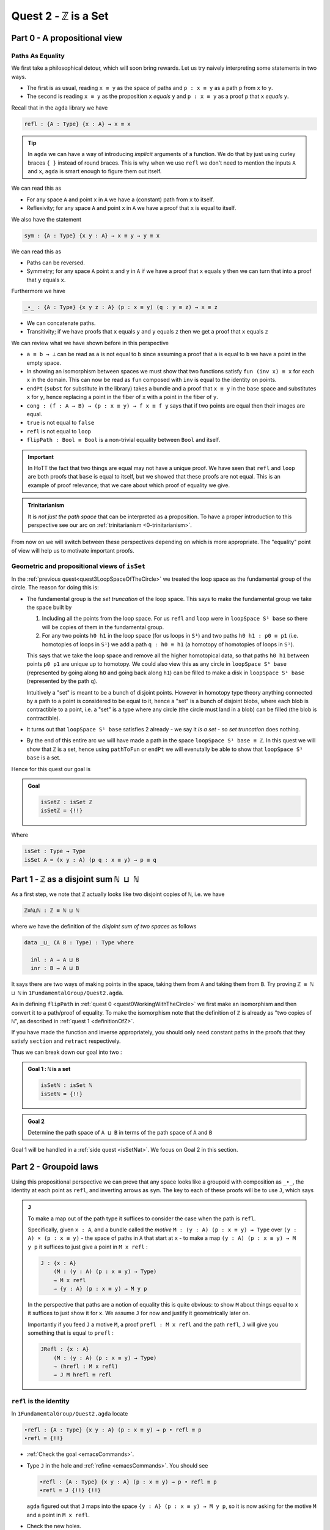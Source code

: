 
****************************
Quest 2 - ``ℤ`` is a Set
****************************


Part 0 - A propositional view
=============================

Paths As Equality
-----------------

We first take a philosophical detour, which will soon bring rewards.
Let us try naively interpreting some statements in two ways.

- The first is as usual, reading ``x ≡ y`` as the space of paths and
  ``p : x ≡ y`` as a path ``p`` from ``x`` to ``y``.
- The second is reading ``x ≡ y`` as the proposition ``x`` *equals* ``y`` and
  ``p : x ≡ y`` as a proof ``p`` that ``x`` *equals* ``y``.

Recall that in the ``agda`` library we have

.. code:: agda

   refl : {A : Type} {x : A} → x ≡ x

.. raw:: html

   <p>
   <details>
   <summary>Implicit arguments</summary>

.. tip::

   In ``agda`` we can have a way of introducing
   *implicit* arguments of a function.
   We do that by just using curley braces ``{ }`` instead
   of round braces.
   This is why when we use ``refl`` we don't need to mention
   the inputs ``A`` and ``x``,
   ``agda`` is smart enough to figure them out itself.

.. raw:: html

   </details>
   </p>

We can read this as

- For any space ``A`` and point ``x`` in ``A`` we have a (constant) path
  from ``x`` to itself.
- Reflexivity; for any space ``A`` and point ``x`` in ``A`` we have a proof
  that ``x`` is equal to itself.

We also have the statement

.. code:: agda

   sym : {A : Type} {x y : A} → x ≡ y → y ≡ x

We can read this as

- Paths can be reversed.
- Symmetry; for any space ``A`` point ``x`` and ``y`` in ``A``
  if we have a proof that ``x`` equals ``y`` then
  we can turn that into a proof that ``y`` equals ``x``.

Furthermore we have

.. code:: agda

   _∙_ : {A : Type} {x y z : A} (p : x ≡ y) (q : y ≡ z) → x ≡ z

- We can concatenate paths.
- Transitivity; if we have proofs that
  ``x`` equals ``y`` and ``y`` equals ``z`` then
  we get a proof that ``x`` equals ``z``

We can review what we have shown before in this perspective

- ``a ≡ b → ⊥`` can be read as ``a`` is not equal to ``b``
  since assuming a proof that ``a`` is equal to ``b``
  we have a point in the empty space.
- In showing an isomorphism between spaces
  we must show that two functions satisfy ``fun (inv x) ≡ x``
  for each ``x`` in the domain.
  This can now be read as ``fun`` composed with ``inv``
  is equal to the identity on points.
- ``endPt`` (``subst`` for substitute in the library)
  takes a bundle and a proof that ``x ≡ y`` in the base space
  and substitutes ``x`` for ``y``,
  hence replacing a point in the fiber of ``x``
  with a point in the fiber of ``y``.
- ``cong : (f : A → B) → (p : x ≡ y) → f x ≡ f y``
  says that if two points are equal then their images are equal.
- ``true`` is not equal to ``false``
- ``refl`` is not equal to ``loop``
- ``flipPath : Bool ≡ Bool`` is a non-trivial equality
  between ``Bool`` and itself.


.. important::

   In HoTT the fact that two things are equal
   may not have a unique proof.
   We have seen that ``refl`` and ``loop``
   are both proofs that ``base`` is equal to itself,
   but we showed that these proofs are not equal.
   This is an example of proof relevance;
   that we care about which proof of equality we give.

.. admonition:: Trinitarianism

   It is *not just the path space* that can be
   interpreted as a proposition.
   To have a proper introduction to this perspective
   see our arc on :ref:`trinitarianism <0-trinitarianism>`.

From now on we will switch between these perspectives
depending on which is more appropriate.
The "equality" point of view will help us to motivate important proofs.

Geometric and propositional views of ``isSet``
----------------------------------------------

..
   **** teaching we just teach them how to compute
   using J with some motivation
   (how to think about it but not the motivation)
   We will keep elaborations of this in 0-trinitarianism

In the :ref:`previous quest<quest3LoopSpaceOfTheCircle>`
we treated the loop space as the fundamental group of the circle.
The reason for doing this is:

- The fundamental group is the *set truncation* of the loop space.
  This says to make the fundamental group we take the space
  built by

  1. Including all the points from the loop space.
     For us ``refl`` and ``loop`` were in ``loopSpace S¹ base``
     so there will be copies of them in the fundamental group.
  2. For any two points ``h0 h1`` in the loop space
     (for us loops in ``S¹``)
     and two paths ``h0 h1 : p0 ≡ p1``
     (i.e. homotopies of loops in ``S¹``)
     we add a path ``q : h0 ≡ h1``
     (a homotopy of homotopies of loops in ``S¹``).

  This says that we take the loop space and remove all the higher homotopical data,
  so that paths ``h0 h1`` between points ``p0 p1`` are unique up to homotopy.
  We could also view this as any circle in ``loopSpace S¹ base``
  (represented by going along ``h0`` and going back along ``h1``)
  can be filled to make a disk in ``loopSpace S¹ base``
  (represented by the path ``q``).

  Intuitively a "set" is meant to be a bunch of disjoint points.
  However in homotopy type theory anything connected by a path
  to a point is considered to be equal to it,
  hence a "set" is a bunch of disjoint blobs,
  where each blob is contractible to a point,
  i.e. a "set" is a type where any circle (the circle must land in a blob)
  can be filled (the blob is contractible).

  .. insert picture

- It turns out that ``loopSpace S¹ base`` satisfies 2
  already - we say it *is a set* -
  so *set truncation* does nothing.
- By the end of this entire arc we will have made
  a path in the space ``loopSpace S¹ base ≡ ℤ``.
  In this quest we will show that ``ℤ`` is a set,
  hence using ``pathToFun`` or ``endPt`` we will evenutally be able to show
  that ``loopSpace S¹ base`` is a set.

Hence for this quest our goal is

.. admonition:: Goal

   .. code:: agda

      isSetℤ : isSet ℤ
      isSetℤ = {!!}

Where

.. code:: agda

   isSet : Type → Type
   isSet A = (x y : A) (p q : x ≡ y) → p ≡ q


Part 1 - ``ℤ`` as a disjoint sum ``ℕ ⊔ ℕ``
==========================================

As a first step, we note that ``ℤ`` actually looks like
two disjoint copies of ``ℕ``, i.e. we have

.. code:: agda

   ℤ≡ℕ⊔ℕ : ℤ ≡ ℕ ⊔ ℕ

where we have the definition of the *disjoint sum of two spaces* as follows

.. code:: agda

   data _⊔_ (A B : Type) : Type where

     inl : A → A ⊔ B
     inr : B → A ⊔ B

It says there are two ways of making points in the space,
taking them from ``A`` and taking them from ``B``.
Try proving ``ℤ ≡ ℕ ⊔ ℕ`` in ``1FundamentalGroup/Quest2.agda``.

.. raw:: html

   <p>
   <details>
   <summary>Hint</summary>

As in defining ``flipPath`` in :ref:`quest 0 <quest0WorkingWithTheCircle>`
we first make an isomorphism and then convert it to a path/proof of equality.
To make the isomorphism note that
the definition of ``ℤ`` is already as "two copies of ``ℕ``",
as described in :ref:`quest 1 <definitionOfZ>`.

If you have made the function and inverse appropriately,
you should only need constant paths in the
proofs that they satisfy ``section`` and ``retract``
respectively.

.. raw:: html

   </details>
   </p>

Thus we can break down our goal into two :

.. admonition:: Goal 1 : ``ℕ`` is a set

   .. code:: agda

      isSetℕ : isSet ℕ
      isSetℕ = {!!}

.. admonition:: Goal 2

   Determine the path space of ``A ⊔ B`` in terms of
   the path space of ``A`` and ``B``

Goal 1 will be handled in a :ref:`side quest <isSetNat>`.
We focus on Goal 2 in this section.

Part 2 - Groupoid laws
======================

Using this propositional perspective we can prove that any space
looks like a groupoid with
composition as ``_∙_``, the identity at each point as ``refl``,
and inverting arrows as ``sym``.
The key to each of these proofs will be to use ``J``,
which says

.. admonition:: ``J``

   To make a map out of the path type it suffices to
   consider the case when the path is ``refl``.

   Specifically, given ``x : A``,
   and a bundle called the *motive* ``M : (y : A) (p : x ≡ y) → Type`` over
   ``(y : A) × (p : x ≡ y)`` - the space of paths in ``A``
   that start at ``x`` -
   to make a map ``(y : A) (p : x ≡ y) → M y p``
   it suffices to just give a point in ``M x refl`` :

   .. code:: agda

      J : {x : A}
          (M : (y : A) (p : x ≡ y) → Type)
          → M x refl
          → {y : A} (p : x ≡ y) → M y p

   In the perspective that paths are a notion of equality
   this is quite obvious:
   to show ``M`` about things equal to ``x``
   it suffices to just show it for ``x``.
   We assume ``J`` for now and justify it geometrically later on.

   Importantly if you feed ``J`` a motive ``M``,
   a proof ``prefl : M x refl`` and the path ``refl``,
   ``J`` will give you something that is equal to ``prefl`` :


   .. code:: agda

      JRefl : {x : A}
          (M : (y : A) (p : x ≡ y) → Type)
          → (hrefl : M x refl)
          → J M hrefl ≡ refl

``refl`` is the identity
------------------------

In ``1FundamentalGroup/Quest2.agda`` locate

.. code:: agda

   ∙refl : {A : Type} {x y : A} (p : x ≡ y) → p ∙ refl ≡ p
   ∙refl = {!!}

- :ref:`Check the goal <emacsCommands>`.
- Type ``J`` in the hole and :ref:`refine <emacsCommands>`.
  You should see

  .. code:: agda

     ∙refl : {A : Type} {x y : A} (p : x ≡ y) → p ∙ refl ≡ p
     ∙refl = J {!!} {!!}

  ``agda`` figured out that ``J`` maps into the space
  ``{y : A} (p : x ≡ y) → M y p``,
  so it is now asking for the motive ``M`` and a point in ``M x refl``.
- Check the new holes.
- We want ``M y p`` to be the same as ``p ∙ refl ≡ refl``
  so ``M`` should take any ``y : A`` and ``p : x ≡ y``
  to the space ``p ∙ refl ≡ refl``; this fills the first hole.
- To show the case when ``p`` is ``refl`` we use the
  result from the library

  .. code:: agda

        refl∙refl : refl ∙ refl ≡ refl

  This fills the second hole.

If all was correct, we have just produced a proof that
``refl`` is a right identity.
Similarly,
formulate and prove the statement that ``refl`` is a left identity.

``sym`` inverts arrows
----------------------

In ``1FundamentalGroup/Quest2.agda`` locate

.. code:: agda

   ∙sym : {A : Type} {x y : A} (p : x ≡ y) → p ∙ sym p ≡ refl
   ∙sym = {!!}

- :ref:`Check the goal <emacsCommands>`.
- As before try to :ref:`refine <emacsCommands>` using ``J``.
- Check the new holes and fill in what the motive ``M`` should be,
  as we did for ``∙refl``.
- It remains to fill the last hole, which is to show ``M x refl``.
  You may need to use the result ``symRefl : sym refl ≡ refl``
  from the library.

  .. raw:: html

     <p>
     <details>
     <summary>Spoiler</summary>

  The last hole should be asking you for a proof that ``refl ∙ sym refl ≡ refl``.
  For this we will use a chain of equalities starting at ``refl ∙ sym refl``,
  going to ``refl ∙ refl`` and ending at ``refl``.
  To do so make your code look like

  .. code:: agda

     ∙sym : {A : Type} {x y : A} (p : x ≡ y) → p ∙ sym p ≡ refl
     ∙sym = J (λ y p → p ∙ sym p ≡ refl)
            (
              refl ∙ sym refl
            ≡⟨ ? ⟩
              refl ∙ refl
            ≡⟨ ? ⟩
              refl
            ∎)

  Check the new holes,
  they should be asking for proofs of
  ``refl ∙ sym refl ≡ refl ∙ refl``
  and ``refl ∙ refl`` respectively.

  To prove the first equality you can
  use ``cong`` on the function ``λ p → refl ∙ p``,
  and a proof that the paths on the right are equal ``sym refl ≡ refl``.

  .. raw:: html

     </details>
     </p>

If all was correct, we have just produced a proof that
``sym`` gives right inverses.
Similarly you can formulate and prove that it gives left inverses.

Associativity
-------------

Lastly locate

.. code:: agda

   assoc : {A : Type} {w x : A} (p : w ≡ x) {y : A} (q : x ≡ y) {z : A} (r : y ≡ z)
           → (p ∙ q) ∙ r ≡ p ∙ (q ∙ r)
   assoc {A} = {!!}

We have assumed for you the implicit argument ``{A}`` as you will be needing it.

- Try using ``J`` to reduce to the case when ``p`` is ``refl``.
  Once you have included the "motive" your code should look like

  .. raw:: html

     <p>
     <details>
     <summary>Spoiler</summary>

  .. code::

     assoc : {A : Type} {w x : A} (p : w ≡ x) {y z : A} (q : x ≡ y) (r : y ≡ z)
        → (p ∙ q) ∙ r ≡ p ∙ (q ∙ r)
     assoc {A} = J
        (λ x p → {y z : A} (q : x ≡ y) (r : y ≡ z) → (p ∙ q) ∙ r ≡ p ∙ (q ∙ r))
        {!!}

  .. raw:: html

     </details>
     </p>

- Try to prove the case when ``p`` is ``refl``.

  .. raw:: html

     <p>
     <details>
     <summary>Hint</summary>

  * You may need a chain of equalities.
  * You may need that ``refl`` is a left identity.
  * You may need to use ``cong``.

  .. raw:: html

     </details>
     </p>

We have just shown that composition is associative.
This completes our goal of showing that each space
looks like a groupoid.

Part 3 - ``isSet ℤ``
====================

We want to show that ``ℤ`` is a set,
which we reduce to showing that ``ℕ ⊔ ℕ`` is a set
by the path ``ℤ≡ℕ⊔ℕ`` we made at the beginning.
Intuitively if ``ℕ`` is a set then two disjoint
copies of it should also be a set,
(think about filling spheres on the disjoint sum).

So we first formulate a generalization of this result ``isSet⊔``,
which says if spaces ``A`` and ``B`` are both sets
then so is their disjoint sum.
Please do this in ``1FundamentalGroup/Quest2.agda`` where indicated.
It should look like

.. raw:: html

   <p>
   <details>
   <summary>Solution</summary>

.. code::

   isSet⊔ : {A B : Type} → isSet A → isSet B → isSet (A ⊔ B)
   isSet⊔ = {!!}

.. raw:: html

   </details>
   </p>

We can use this to show ``isSet (ℕ ⊔ ℕ)``, using ``isSetℕ : isSet ℕ``,
which will be shown in a :ref:`side quest <isSetNat>`.
Then using either ``pathToFun`` or ``endPt`` you can show
``isSet ℤ`` from ``isSet (ℕ ⊔ ℕ)``,
using the path from ``ℤ`` to ``ℕ ⊔ ℕ`` we made earlier.
Try to set this up after your definition of ``isSet⊔``.

.. raw:: html

   <p>
   <details>
   <summary>Hint : The statement</summary>

.. code:: agda

   isSetℤ : isSet ℤ

.. raw:: html

   </details>
   </p>

.. raw:: html

   <p>
   <details>
   <summary>Hint : using ``pathToFun`` and ``endPt``</summary>

To use ``pathToFun`` you must figure out what path you are following
and what point you are following the path along.

To use ``endPt`` you must figure out what bundle you are making,
what the path in the base space is,
and what point you are starting at in the first fiber.

.. raw:: html

   </details>
   </p>

.. raw:: html

   <p>
   <details>
   <summary>Partial solutions</summary>

The point you need to follow in either case
is the point in the space ``isSet (ℕ ⊔ ℕ)``.
Which we have :

.. code:: agda

   isSetℤ : isSet ℤ
   isSetℤ = pathToFun {!!} (isSet⊔ isSetℕ isSetℕ)

   isSetℤ' : isSet ℤ
   isSetℤ' = endPt {!!} {!!} (isSet⊔ isSetℕ isSetℕ)

.. raw:: html

   </details>
   </p>

.. raw:: html

   <p>
   <details>
   <summary>Solutions</summary>

.. code:: agda

   isSetℤ : isSet ℤ
   isSetℤ = pathToFun (cong isSet (sym ℤ≡ℕ⊔ℕ)) (isSet⊔ isSetℕ isSetℕ)

   isSetℤ' : isSet ℤ
   isSetℤ' = endPt (λ A → isSet A) (sym ℤ≡ℕ⊔ℕ) (isSet⊔ isSetℕ isSetℕ)

.. raw:: html

   </details>
   </p>

Once this is complete we can go back and work on ``isSet⊔``.

``isProp`` and ``isSet``
------------------------

- We assume ``hA : isSet A``,
  ``hB : isSet B``, and points ``x y : A ⊔ B``.
  Following along in ``agda`` your code should look like

  .. code:: agda

     isSet⊔ : {A B : Type} → isSet A → isSet B → isSet (A ⊔ B)
     isSet⊔ hA hB x y = {!!}

- Check the goal.
  It should be asking for a point in the space ``isProp (x ≡ y)``.
- This is because the slicker definition of ``isSet`` used ``isProp``.

  .. code:: agda

     isProp : Type → Type
     isProp A = (x y : A) → x ≡ y

     isSet : Type → Type
     isSet A = (x y : A) → isProp (x ≡ y)

  Whilst ``isSet A`` says that any circle ``S¹`` can be filled,
  ``isProp A`` - "``A`` is a proposition" -
  says any two points has a path in between; ``S⁰`` can be filled.

We must stop here and consider how to get information on
the path space of ``A ⊔ B`` when our hypotheses are
about the path spaces of ``A`` and ``B`` respectively.
We could try to case on ``x`` and ``y``.

- If ``x`` and ``y`` are both of the form ``inl ax`` and
  ``inl ay`` for ``ax ay : A``,
  then we are reduced to proving ``isProp (inl ax ≡ inl ay)``.
  This *should* be due to ``hA``, which gives us
  ``hA ax ay : isProp (ax ≡ ay)``.
  However somehow we would have to identify the spaces
  ``inl ax ≡ inl ay`` and ``ax ≡ ay``.
- If ``x`` and ``y`` are of the forms ``inl ax`` and ``inr by``
  respectively for ``ax : A`` and ``by : B`` then
  intuitively the space ``inl ax ≡ inr bx`` *should* be empty.
- The other two cases are similar.

The conclusion is that we need some kind of
classification of the path space of disjoint sums.

Path space of disjoint sums
---------------------------

.. admonition:: Path space of disjoint sums

   A path in the the disjoint sum
   should just be a path in one of the two parts.

   Viewed as equality, this says points from ``A``
   cannot be confused with points from ``B``
   or points in ``A`` they were not already equal to.

For now we leave ``isSet⊔`` alone and define a function ``⊔NoConfusion``
that takes two points in ``A ⊔ B`` and returns a space,
which is meant to represent the path space in each case.
Try to describe this space in ``1FundamentalGroup/Quest2.agda``.
It should look like:

.. raw:: html

   <p>
   <details>
   <summary>Solution</summary>

.. code:: agda

   ⊔NoConfusion : {A B : Type} → A ⊔ B → A ⊔ B → Type
   ⊔NoConfusion = {!!}

.. raw:: html

   </details>
   </p>

Then assume points ``x`` and ``y`` in the disjoint sum
and try to case on them.
There should be four cases.

- When both points are from ``A``,
  i.e. they are ``inl ax`` and ``inl ay``,
  then we should give the space ``ax ≡ ay``,
  which we expect to be isomorphic to ``inl ax ≡ inl ay``.
- (Two cases) When each is from a different space we expect the path
  space between them to be empty, so we should give ``⊥``.
- If both are from ``B`` then we should
  replicate what we did in the first case.

Concluding ``isSet⊔``
---------------------

Now we have two of goals :

- "``Path≡⊔NoConfusion``" :
  We need to show that for each ``x y : A ⊔ B``
  the path space is equal to our classification,
  i.e. that ``(x ≡ y) ≡ (⊔NoConfusion x y)``
- "``isSet⊔NoConfusion``" : For ``isSet⊔``, given
  ``hA : isProp A``, ``hB : isProp B`` and ``x y : A ⊔ B``
  we needed to show ``isProp (x ≡ y)``.
  Hence we want to show that under the same assumptions
  ``isProp (⊔NoConfusion x y)``.

Formalise both of these above appropriate places indicated in
``1FundamentalGroup/Quest2.agda``.
They should look like

.. raw:: html

   <p>
   <details>
   <summary>Solutions</summary>

.. code:: agda

   Path≡⊔NoConfusion : (x y : A ⊔ B) → (x ≡ y) ≡ ⊔NoConfusion x y
   Path≡⊔NoConfusion = {!!}

   isSet⊔NoConfusion : isSet A → isSet B → (x y : A ⊔ B) → isProp (⊔NoConfusion x y)
   isSet⊔NoConfusion = {!!}

.. raw:: html

   </details>
   </p>

.. tip:: Local variables

   If you are tired of writing ``{A B : Type} →`` each time
   you can stick

   .. code::

      private
        variable
          A B : Type

   at the beginning of your ``agda`` file,
   and it will assume ``A`` and ``B`` implicitely
   whenever they are mentioned.
   Make sure it is indented correctly.

Without showing either of these new definitions,
try using them to complete ``isSet⊔``.

.. raw:: html

   <p>
   <details>
   <summary>Hint</summary>

We can use ``pathToFun`` or ``endPt``
to follow how a proof of ``isProp`` on
``⊔NoConfusion`` changes into a proof of in ``isProp``
on the path space ``x ≡ y``
(where proofs are points in a space).

.. raw:: html

   </details>
   </p>

.. raw:: html

   <p>
   <details>
   <summary>Partial solutions</summary>

.. code:: agda

   isSet⊔ : {A B : Type} → isSet A → isSet B → isSet (A ⊔ B)
   isSet⊔ hA hB x y = pathToFun {!!} (isSet⊔NoConfusion hA hB x y)

   isSet⊔' : {A B : Type} → isSet A → isSet B → isSet (A ⊔ B)
   isSet⊔' hA hB x y = endPt {!!} {!!} (isSet⊔NoConfusion hA hB x y)

.. raw:: html

   </details>
   </p>

.. raw:: html

   <p>
   <details>
   <summary>Solutions</summary>

.. code:: agda

   isSet⊔ : {A B : Type} → isSet A → isSet B → isSet (A ⊔ B)
   isSet⊔ hA hB x y = pathToFun (cong isProp (sym (Path≡⊔NoConfusion x y)))
                        (isSet⊔NoConfusion hA hB x y)

   isSet⊔' : {A B : Type} → isSet A → isSet B → isSet (A ⊔ B)
   isSet⊔' hA hB x y = endPt (λ A → isProp A) (sym (Path≡⊔NoConfusion x y))
                        (isSet⊔NoConfusion hA hB x y)

.. raw:: html

   </details>
   </p>

Proving ``isSet⊔NoConfusion``
-----------------------------

We will now show that ``⊔NoConfusion`` "is a set".
Locate your definition of ``isSet⊔NoConfusion``
and try proving it.

.. raw:: html

   <p>
   <details>
   <summary>Hint</summary>

We need to case on which points we took ``A ⊔ B``.

- If they are both "from ``A``" then we need to show that
  the path spaces in ``A`` are propositions.
- (2 cases) If they are from different spaces then we must show that
  the path spaces in ``⊥`` are propositions.
- If they are both "from ``B``" then it is similar to the first case.

.. raw:: html

   </details>
   </p>



Part 4 - Proving ``Path≡⊔NoConfusion``
======================================

It suffices to make an isomorphism
----------------------------------

Replicate our proof of ``flipPath`` in :ref:`quest 0 <>`,
it suffices to show an isomorphism instead of an equality.
Make this precise in ``1FundamentalGroup/Quest2``.


.. raw:: html

   <p>
   <details>
   <summary>Spoiler</summary>

So that you can follow, we will make a lemma
(you don't have to do this but each part of this proof will be relevant anyway) :

.. code:: agda

   Path≅⊔NoConfusion : (x y : A ⊔ B) → (x ≡ y) ≅ ⊔NoConfusion x y
   Path≅⊔NoConfusion = {!!}

.. raw:: html

   </details>
   </p>

To prove the isomorphism (for each arbitrary ``x`` and ``y``) we need
four things, which we can extract as local definitions / lemmas using ``where``.

.. raw:: html

   <p>
   <details>
   <summary>Spoiler</summary>

.. code:: agda

  fun : (x y : A ⊔ B) → (x ≡ y) → ⊔NoConfusion x y
  fun x y = {!!}

  inv : (x y : A ⊔ B) → ⊔NoConfusion x y → x ≡ y
  inv x y = {!!}

  rightInv : (x y : A ⊔ B) → section (fun x y) (inv x y)
  rightInv {A} {B} = {!!}

  leftInv : (x y : A ⊔ B) → retract (fun x y) (inv x y)
  leftInv = {!!}

.. raw:: html

   </details>
   </p>

``fun``
-------

We will try to define the map forward, which we called ``fun``.
If we assume and case on ``x`` and ``y`` in the disjoint sum then

- When ``x`` and ``y`` are both from ``A`` then
  they will be ``inl ax`` and ``inl ay``,
  so checking the goal we should be required to give a point in
  ``inl x ≡ inl y → x ≡ y``.
  Read propositionally this says ``inl`` is injective.
  You can think about how to do this, but
  we thought this was *hard*,
  especially considering the tech we already have.
- When ``x`` and ``y`` are from different spaces then
  checking the goal, we should be required to give a point in
  ``inl ax ≡ inr by → ⊥``.
  This says there are no paths between the disjoint parts.
  This also seems hard.

The trick is to *not* case on ``x`` and ``y``,
and instead view things propositionally and use ``J``.
Intuitively ``J`` allows us just do show this
when ``x`` and ``y`` are both ``x``,
i.e. give a point in ``⊔NoConfusion x x``.
This is how the above is formalized
(without showing ``⊔NoConfusion x x`` yet):

.. raw:: html

   <p>
   <details>
   <summary>Spoiler</summary>

.. code:: agda

   fun : (x y : A ⊔ B) → (x ≡ y) → ⊔NoConfusion x y
   fun x y = J (λ y' p → ⊔NoConfusion x y') {!!}

.. raw:: html

   </details>
   </p>

To prove ``⊔NoConfusion x x`` it would be convenient to be able to case on ``x``
so we will extract it as a lemma.
Once you extract and case on ``x`` this it should be quite easy to show.

.. raw:: html

   <p>
   <details>
   <summary>Spoiler</summary>

.. code:: agda

   ⊔NoConfusionSelf : (x : A ⊔ B) → ⊔NoConfusion x x
   ⊔NoConfusionSelf (inl x) = refl
   ⊔NoConfusionSelf (inr x) = refl

.. raw:: html

   </details>
   </p>

``inv``
=======

Try defining ``inv``.

.. raw:: html

   <p>
   <details>
   <summary>Hint 0</summary>

Check the goal.
You can assume points ``x y : A ⊔ B``
and a point ``h : ⊔NoConfusion x y``.
If you case on ``x`` and ``y``
you might find there are fewer cases than you need.
This is because ``⊔NoConfusion (inl ax) (inr by)``
was defined to be empty, so ``agda`` automatically removes the case.

.. raw:: html

   </details>
   </p>

.. raw:: html

   <p>
   <details>
   <summary>Hint 1</summary>

In the case that both points are from ``x`` we need to show that
given a proof ``p : ax ≡ ay`` we get a proof of ``inl ax ≡ inr ay``.
We already have the result that if two points are equal then
their images under a function are equal.

.. raw:: html

   </details>
   </p>

.. raw:: html

   <p>
   <details>
   <summary>Solution</summary>

.. code:: agda

   inv : (x y : A ⊔ B) → ⊔NoConfusion x y → x ≡ y
   inv (inl x) (inl y) p = cong inl p
   inv (inr x) (inr y) p = cong inr p

.. raw:: html

   </details>
   </p>

``rightInv``
------------

Try to define
``rightInv : (x y : A ⊔ B) → section (fun x y) (inv x y)``.

.. raw:: html

   <p>
   <details>
   <summary>Hint 0</summary>

It is a good idea to case on ``x`` and ``y`` in the space ``A ⊔ B``,
since ``inv`` is the first to take these inputs in here,
and ``inv`` was defined by casing on ``x`` and ``y``.
This should reduce us to just two cases,
like when defining ``inv``.
We will just describe the case when they are both from ``A``.

.. raw:: html

   </details>
   </p>

.. raw:: html

   <p>
   <details>
   <summary>Hint 1</summary>

We can use ``J`` to reduce to the case of when the path is ``refl``.

.. raw:: html

   <p>
   <details>
   <summary>Solution</summary>

.. code:: agda

   rightInv : (x y : A ⊔ B) → section (fun x y) (inv x y)
   rightInv {A} {B} (inl x) (inl y) p = J (λ y' p → fun {A} {B} (inl x) (inl y') (inv (inl x) (inl y') p) ≡ p) {!!}

   We added the implicit arguments ``{A}`` and ``{B}`` so we can actually access them here.
   The remaining hole is for showing that

.. code:: agda

   fun (inl x) (inl x) (inv (inl x) (inl x) refl) ≡ refl

.. raw:: html

   </details>
   </p>

.. raw:: html

   </details>
   </p>

.. raw:: html

   <p>
   <details>
   <summary>Hint 2</summary>

It would help to make a chain of equalities.
We defined ``inv (inl x) (inl x) refl`` to be ``refl``,
so we only need to show that

.. code:: agda

   fun (inl x) (inl x) refl ≡ refl

Since ``fun`` was defined using ``J`` we need to know how
``J`` computes when it is fed ``refl``.
We :ref:`described this before <JRefl>`, it is called ``JRefl``.

.. raw:: html

   </details>
   </p>

.. raw:: html

   <p>
   <details>
   <summary>Solution</summary>

.. code:: agda

   rightInv : (x y : A ⊔ B) → section (fun x y) (inv x y)
   rightInv {A} {B} (inl x) (inl y) p = J (λ y' p → fun {A} {B} (inl x) (inl y') (inv (inl x) (inl y') p) ≡ p)
                        (
                          fun {A} {B} (inl x) (inl x) refl
                        ≡⟨ JRefl {x = inl x} ((λ y' p → ⊔NoConfusion {A} {B} (inl x) y')) _ ⟩
                        -- uses how J computes on refl
                          refl ∎
                        ) p
   rightInv {A} {B} (inr x) (inr y) p = {!!}

.. raw:: html

   </details>
   </p>

``leftInv``
-----------

Try to define ``leftInv``.

.. raw:: html

   <p>
   <details>
   <summary>Hiint 0</summary>

We should use ``J`` since ``fun`` "happens first".
This should reduce the problem to showing

.. code::

   inv x x (fun x x refl) ≡ refl

.. raw:: html

   <p>
   <details>
   <summary>Solution</summary>

.. code:: agda

   leftInv : (x y : A ⊔ B) → retract (fun x y) (inv x y)
   leftInv x y = J (λ y' p → inv x y' (fun x y' p) ≡ p) {!!}

.. raw:: html

   </details>
   </p>


.. raw:: html

   </details>
   </p>

.. raw:: html

   <p>
   <details>
   <summary>Hint 1</summary>

If you extract what is needed as a lemma
you can case on the variable.
Remember to use ``JRefl`` for the application of ``fun``.

.. raw:: html

   </details>
   </p>




..
   Part 3 - First Attempt at Path Space of Sums / Coproducts
   =========================================================


   ..
   attempt path space of coproduct
      idea for ``J`` : think about recursor of equality

   Part 4 - Justifying ``J`` Geometrically
   =======================================

   .. geometrically realise ``J`` as transport + "refl in centre"

   Part 5 - Finishing Path Space of Sums
   =====================================
